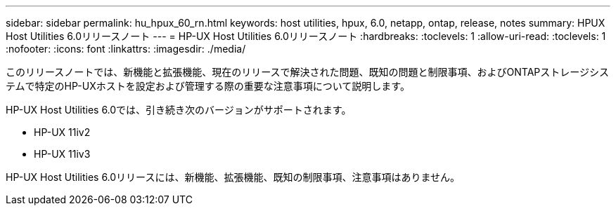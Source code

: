 ---
sidebar: sidebar 
permalink: hu_hpux_60_rn.html 
keywords: host utilities, hpux, 6.0, netapp, ontap, release, notes 
summary: HPUX Host Utilities 6.0リリースノート 
---
= HP-UX Host Utilities 6.0リリースノート
:hardbreaks:
:toclevels: 1
:allow-uri-read: 
:toclevels: 1
:nofooter: 
:icons: font
:linkattrs: 
:imagesdir: ./media/


[role="lead"]
このリリースノートでは、新機能と拡張機能、現在のリリースで解決された問題、既知の問題と制限事項、およびONTAPストレージシステムで特定のHP-UXホストを設定および管理する際の重要な注意事項について説明します。

HP-UX Host Utilities 6.0では、引き続き次のバージョンがサポートされます。

* HP-UX 11iv2
* HP-UX 11iv3


HP-UX Host Utilities 6.0リリースには、新機能、拡張機能、既知の制限事項、注意事項はありません。
